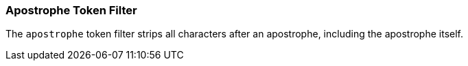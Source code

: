 [[analysis-apostrophe-tokenfilter]]
=== Apostrophe Token Filter

The `apostrophe` token filter strips all characters after an apostrophe,
including the apostrophe itself.
